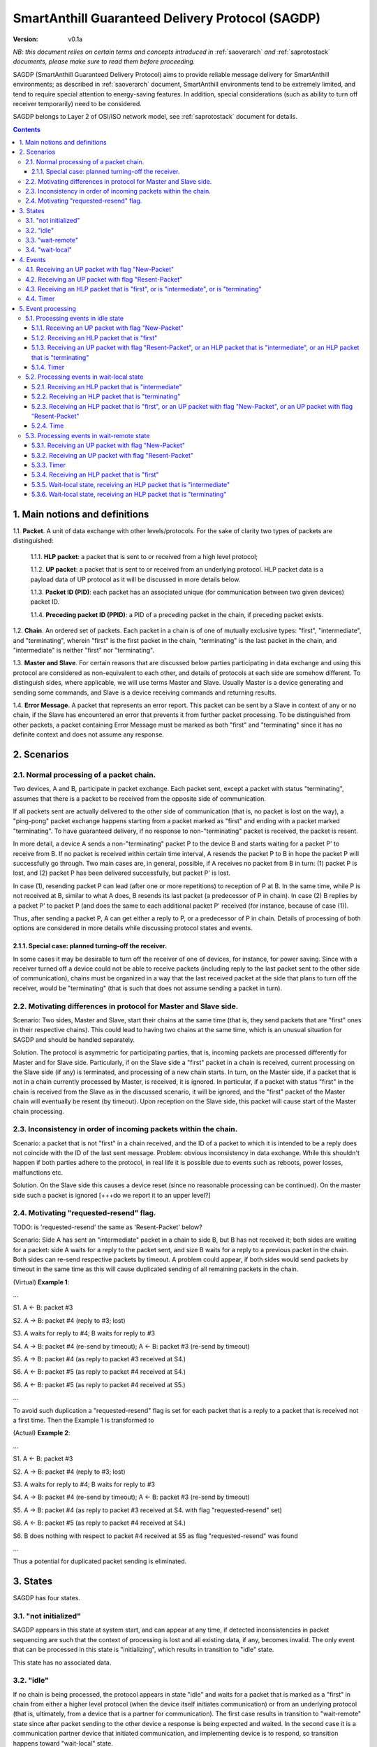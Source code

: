 ..  Copyright (c) 2015, OLogN Technologies AG. All rights reserved.
    Redistribution and use of this file in source (.rst) and compiled
    (.html, .pdf, etc.) forms, with or without modification, are permitted
    provided that the following conditions are met:
        * Redistributions in source form must retain the above copyright
          notice, this list of conditions and the following disclaimer.
        * Redistributions in compiled form must reproduce the above copyright
          notice, this list of conditions and the following disclaimer in the
          documentation and/or other materials provided with the distribution.
        * Neither the name of the OLogN Technologies AG nor the names of its
          contributors may be used to endorse or promote products derived from
          this software without specific prior written permission.
    THIS SOFTWARE IS PROVIDED BY THE COPYRIGHT HOLDERS AND CONTRIBUTORS "AS IS"
    AND ANY EXPRESS OR IMPLIED WARRANTIES, INCLUDING, BUT NOT LIMITED TO, THE
    IMPLIED WARRANTIES OF MERCHANTABILITY AND FITNESS FOR A PARTICULAR PURPOSE
    ARE DISCLAIMED. IN NO EVENT SHALL OLogN Technologies AG BE LIABLE FOR ANY
    DIRECT, INDIRECT, INCIDENTAL, SPECIAL, EXEMPLARY, OR CONSEQUENTIAL DAMAGES
    (INCLUDING, BUT NOT LIMITED TO, PROCUREMENT OF SUBSTITUTE GOODS OR
    SERVICES; LOSS OF USE, DATA, OR PROFITS; OR BUSINESS INTERRUPTION) HOWEVER
    CAUSED AND ON ANY THEORY OF LIABILITY, WHETHER IN CONTRACT, STRICT
    LIABILITY, OR TORT (INCLUDING NEGLIGENCE OR OTHERWISE) ARISING IN ANY WAY
    OUT OF THE USE OF THIS SOFTWARE, EVEN IF ADVISED OF THE POSSIBILITY OF SUCH
    DAMAGE

.. _sagdp:

SmartAnthill Guaranteed Delivery Protocol (SAGDP)
=================================================

:Version:   v0.1a

*NB: this document relies on certain terms and concepts introduced in*
:ref:`saoverarch` *and*
:ref:`saprotostack` *documents, please make sure to read them before proceeding.*

SAGDP (SmartAnthill Guaranteed Delivery Protocol) aims to provide reliable message delivery for SmartAnthill environments; as described in
:ref:`saoverarch` document, SmartAnthill environments tend to be extremely limited, and tend to require special attention to energy-saving features. In addition, special considerations (such as ability to turn off receiver temporarily) need to be considered.

SAGDP belongs to Layer 2 of OSI/ISO network model, see
:ref:`saprotostack` document for details.

.. contents::

1. Main notions and definitions
-------------------------------

1.1. **Packet**. A unit of data exchange with other levels/protocols. For the sake of clarity two types of packets are distinguished:

     1.1.1. **HLP packet**: a packet that is sent to or received from a high level protocol;

     1.1.2. **UP packet**:  a packet that is sent to or received from an underlying protocol. HLP packet data is a payload data of UP protocol as it will be discussed in more details below.

     1.1.3. **Packet ID (PID)**: each packet has an associated unique (for communication between two given devices) packet ID.

     1.1.4.  **Preceding packet ID (PPID)**: a PID of a preceding packet in the chain, if preceding packet exists.

1.2. **Chain**. An ordered set of packets. Each packet in a chain is of one of mutually exclusive types: "first", "intermediate", and "terminating", wherein "first" is the first packet in the chain, "terminating" is the last packet in the chain, and "intermediate" is neither "first" nor "terminating".

1.3. **Master and Slave**. For certain reasons that are discussed below parties participating in data exchange and using this protocol are considered as non-equivalent to each other, and details of protocols at each side are somehow different. To distinguish sides, where applicable, we will use terms Master and Slave. Usually Master is a device generating and sending some commands, and Slave is a device receiving commands and returning results.

1.4. **Error Message**. A packet that represents an error report. This packet can be sent by a Slave in context of any or no chain, if the Slave has encountered an error that prevents it from further packet processing. To be distinguished from other packets, a packet containing Error Message must be marked as both "first" and "terminating" since it has no definite context and does not assume any response.


2. Scenarios
------------

2.1. Normal processing of a packet chain.
^^^^^^^^^^^^^^^^^^^^^^^^^^^^^^^^^^^^^^^^^

Two devices, A and B, participate in packet exchange. Each packet sent, except a packet with status "terminating", assumes that there is a packet to be received from the opposite side of communication.

If all packets sent are actually delivered to the other side of communication (that is, no packet is lost on the way), a  "ping-pong" packet exchange happens starting from a packet marked as "first" and ending with a packet marked "terminating". To have guaranteed delivery, if no response to non-"terminating" packet is received, the packet is resent.

In more detail, a device A sends a non-"terminating" packet P to the device B and starts waiting for a packet P' to receive from B. If no packet is received within certain time interval, A resends the packet P to B in hope the packet P will successfully go through. Two main cases are, in general, possible, if A receives no packet from B in turn: (1) packet P is lost, and (2) packet P has been delivered successfully, but packet P' is lost.

In case (1), resending packet P can lead (after one or more repetitions) to reception of P at B. In the same time, while P is not received at B, similar to what A does, B resends its last packet (a predecessor of P in chain). In case (2) B replies by a packet P' to packet P (and does the same to each additional packet P' received (for instance, because of case (1)).

Thus, after sending a packet P, A can get either a reply to P, or a predecessor of P in chain. Details of processing of both options are considered in more details while discussing protocol states and events.

2.1.1. Special case: planned turning-off the receiver.
''''''''''''''''''''''''''''''''''''''''''''''''''''''

In some cases it may be desirable to turn off the receiver of one of devices, for instance, for power saving. Since with a receiver turned off a device could not be able to receive packets (including reply to the last packet sent to the other side of communication), chains must be organized in a way that the last received packet at the side that plans to turn off the receiver, would be "terminating" (that is such that does not assume sending a packet in turn).

2.2. Motivating differences in protocol for Master and Slave side.
^^^^^^^^^^^^^^^^^^^^^^^^^^^^^^^^^^^^^^^^^^^^^^^^^^^^^^^^^^^^^^^^^^

Scenario: Two sides, Master and Slave, start their chains at the same time (that is, they send packets that are "first" ones in their respective chains). This could lead to having two chains at the same time, which is an unusual situation for SAGDP and should be handled separately.

Solution. The protocol is asymmetric for participating parties, that is, incoming packets are processed differently for Master and for Slave side. Particularly, if on the Slave side a "first" packet in a chain is received, current processing on the Slave side (if any) is terminated, and processing of a new chain starts. In turn, on the Master side, if a packet that is not in a chain currently processed by Master, is received, it is ignored. In particular, if a packet with status "first" in the chain is received from the Slave as in the discussed scenario, it will be ignored, and the "first" packet of the Master chain will eventually be resent (by timeout). Upon reception on the Slave side, this packet will cause start of the Master chain processing.

2.3. Inconsistency in order of incoming packets within the chain.
^^^^^^^^^^^^^^^^^^^^^^^^^^^^^^^^^^^^^^^^^^^^^^^^^^^^^^^^^^^^^^^^^

Scenario: a packet that is not "first" in a chain received, and the ID of a packet to which it is intended to be a reply does not coincide with the ID of the last sent message. Problem: obvious inconsistency in data exchange. While this shouldn't happen if both parties adhere to the protocol, in real life it is possible due to events such as reboots, power losses, malfunctions etc.

Solution. On the Slave side this causes a device reset (since no reasonable processing can be continued). On the master side such a packet is ignored [+++do we report it to an upper level?]

2.4. Motivating "requested-resend" flag.
^^^^^^^^^^^^^^^^^^^^^^^^^^^^^^^^^^^^^^^^

TODO: is 'requested-resend' the same as 'Resent-Packet' below?

Scenario: Side A has sent an "intermediate" packet in a chain to side B, but B has not received it; both sides are waiting for a packet: side A waits for a reply to the packet sent, and size B waits for a reply to a previous packet in the chain. Both sides can re-send respective packets by timeout. A problem could appear, if both sides would send packets by timeout in the same time as this will cause duplicated sending of all remaining packets in the chain.

(Virtual) **Example 1**:

...

S1. A <- B: packet #3

S2. A -> B: packet #4 (reply to #3; lost)

S3. A waits for reply to #4; B waits for reply to #3

S4. A -> B: packet #4 (re-send by timeout); A <- B: packet #3 (re-send by timeout)

S5. A -> B: packet #4 (as reply to packet #3 received at S4.)

S6. A <- B: packet #5 (as reply to packet #4 received at S4.)

S6. A <- B: packet #5 (as reply to packet #4 received at S5.)

...

To avoid such duplication a "requested-resend" flag is set for each packet that is a reply to a packet that is received not a first time. Then the Example 1 is transformed to

(Actual) **Example 2**:

...

S1. A <- B: packet #3

S2. A -> B: packet #4 (reply to #3; lost)

S3. A waits for reply to #4; B waits for reply to #3

S4. A -> B: packet #4 (re-send by timeout); A <- B: packet #3 (re-send by timeout)

S5. A -> B: packet #4 (as reply to packet #3 received at S4. with flag "requested-resend" set)

S6. A <- B: packet #5 (as reply to packet #4 received at S4.)

S6. B does nothing with respect to packet #4 received at S5 as flag "requested-resend" was found

...

Thus a potential for duplicated packet sending is eliminated.



3. States
---------

SAGDP has four states.

3.1. "not initialized"
^^^^^^^^^^^^^^^^^^^^^^
SAGDP appears in this state at system start, and can appear at any time, if detected inconsistencies in packet sequencing are such that the context of processing is lost and all existing data, if any, becomes invalid. The only event that can be processed in this state is "initializing", which results in transition to "idle" state.

This state has no associated data.

3.2. "idle"
^^^^^^^^^^^
If no chain is being processed, the protocol appears in state "idle" and waits for a packet that is marked as a "first" in chain from either a higher level protocol (when the device itself initiates communication) or from an underlying protocol (that is, ultimately, from a device that is a partner for communication). The first case results in transition to "wait-remote" state since after packet sending to the other device a response is being expected and waited. In the second case it is a communication partner device that initiated communication, and implementing device is to respond, so transition happens toward "wait-local" state.

Idle state has no associated data.

3.3. "wait-remote"
^^^^^^^^^^^^^^^^^^
When a packet is sent to the communication partner device, a reply packet is expected, and the protocol is in "wait-remote" state. With respect to chain ordering two types of packets can arrive: a reply to the packet sent (which means, in particular, that the last sent packet has been received by a communication partner device), and a previously received packet (which means that the last sent packet has not been delivered successfully). In the first case the payload of the received packet is forwarded to the higher level protocol for processing, and SAGDP transits to "wait-local" state waiting for the reply from the higher level. In the second case a last sent packet is resent, and the protocol remains in the same "wait-remote" state.

Another event that can happen in this state is a timer event. If nothing is received from a communication partner device within certain time period from the last packet has been sent, a last sent packet should be resent. Timer event happens after expiration of that time period. The protocol remains in the same "wait-remote" state after timer event.

"Wait-remote" has the following associated data:

- last sent packet (LSP);
- last sent packet ID (LSPID);
- length of time interval between re-send attempts (RSP).

LSP is used for packet resending, and RSP is used to set timer. LSPID is used to check whether an incoming packet is a reply to the last sent packet by comparison of LSPID with PPID of the received packet.

3.4. "wait-local"
^^^^^^^^^^^^^^^^^
When payload data of a new packet received from the underlying protocol (and thus, ultimately, from a communication partner device) is forwarded to the higher level protocol, SAGDP starts waiting for a reply from a higher level, and stays in "wait-local" state. In this state the only legitimate event is receiving a packet from a higher level that is not marked as a "first" in chain.

"Wait-local" has the following associated data:
- last received packet unique identifier (LRPID),
which is to be added to the header of a packet that is to be forwarded to underlying protocol as an indication to which packet in chain the current packet serves as a reply.

4. Events
---------

All events may be separated into three groups: (1) getting a packet from an underlying protocol (UP packet), (2) getting a packet  from a higher level protocol (HLP packet), and (3) timer event.

Here is a full list of events.

4.1. Receiving an UP packet with flag "New-Packet"
^^^^^^^^^^^^^^^^^^^^^^^^^^^^^^^^^^^^^^^^^^^^^^^^^^
A packet that has not been received ever before arrives. Unless an error in chaining happened, it is either the first in a new chain, or a reply of a communication partner to the last sent packet. This event is initiated by an underlying protocol. In general, a payload of this packet is to be extracted and passed to a higher level protocol.

4.2. Receiving an UP packet with flag "Resent-Packet"
^^^^^^^^^^^^^^^^^^^^^^^^^^^^^^^^^^^^^^^^^^^^^^^^^^^^^
A packet that is identical to last received packet arrives. Regularly it can happen, if a communication partner has not received the last sent packet. This event is initiated by an underlying protocol. In general, a last sent

4.3. Receiving an HLP packet that is "first", or is "intermediate", or is "terminating"
^^^^^^^^^^^^^^^^^^^^^^^^^^^^^^^^^^^^^^^^^^^^^^^^^^^^^^^^^^^^^^^^^^^^^^^^^^^^^^^^^^^^^^^

TODO: pls check that the intended meaning didn't change

A packet from an higher level protocol has been received with a respective status in chain. This packet is to be pre-processed and passed to an underlying protocol to be ultimately sent to a communication partner device.

4.4. Timer
^^^^^^^^^^
In the context of SAGDP timer event is used for packet resending, if a response has not been received within certain time.


5. Event processing
-------------------

In short, to process events from the first group (receiving an UP packet) the protocol should be in either "idle" or "wait-remote" state. To process events from the second group (receiving an HLP packet) the protocol should be in either "idle" or "wait-local" state. To process timer events the protocol should be in "wait-remote" state. Detailed description is placed below.

5.1. Processing events in idle state
^^^^^^^^^^^^^^^^^^^^^^^^^^^^^^^^^^^^

In idle state SAGDP is ready to accept a packet marked as "first" from either underlying or higher level protocol.

5.1.1. Receiving an UP packet with flag "New-Packet"
''''''''''''''''''''''''''''''''''''''''''''''''''''

Processing of this event is different at Mater's and Slave's side in a part when the packet is not a subsequent packet within a current chain.

**At Master's side**, processing depends on the status of the packet in chain.
  * Error Message: payload of the packet is reported to a higher level protocol with its status, and SAGDP changes its state to idle.
  * "First": packet PID is saved as a current value of LRPID, payload of the packet is reported to a higher level protocol with its status, and SAGDP changes its state to wait-local.
  * "Intermediate": unexpected, ignored [+++check]
  * "Terminating": unexpected, ignored [+++check]

**At Slave side**,
  * "First": packet PID is saved as a current value of LRPID, payload of the packet is reported to a higher level protocol with its status, and SAGDP changes its state to wait-local.
  * Error Message, "Intermediate", "Terminating": unexpected; system must send a packet with Error Message to its communication partner and then to transit to "not initialized" state thus invalidating all current data.

5.1.2. Receiving an HLP packet that is "first"
''''''''''''''''''''''''''''''''''''''''''''''

The value of LSPID is incremented. An UP packet is formed wherein HLP packet becomes a payload data, and a header contains flags regarding the position of the packet in chain ("is-first" flag is set, "is-last" is not set) and the packet PID that is equal to LSPID. The UP packet is saved as LSP. Timer is set to RSP. The UP packet is sent to the underlying protocol. SAGDP changes its state to "wait-remote".

5.1.3. Receiving an UP packet with flag "Resent-Packet", or an HLP packet that is "intermediate", or an HLP packet that is "terminating"
''''''''''''''''''''''''''''''''''''''''''''''''''''''''''''''''''''''''''''''''''''''''''''''''''''''''''''''''''''''''''''''''''''''''

TODO: pls check that the intended meaning didn't change

If any of these events happen in idle state, consistency of data processing is broken. If implemented on Master, an error must e reported to the higher level protocol, and SAGDP transits to "idle" state. If implemented on Slave, system must send a packet with Error Message to its communication partner and then to transit to "not initialized" state thus invalidating all current data.

5.1.4. Timer
''''''''''''

Ignored in this state.

5.2. Processing events in wait-local state
^^^^^^^^^^^^^^^^^^^^^^^^^^^^^^^^^^^^^^^^^^
In wait-local state SAGDP waits from a higher level protocol for a packet that is not a "first" in the chain.

5.2.1. Receiving an HLP packet that is "intermediate"
'''''''''''''''''''''''''''''''''''''''''''''''''''''

The value of LSPID is incremented. An UP packet is formed wherein HLP packet becomes a payload data, and a header contains flags regarding the position of the packet in chain ("is-first" flag is not set, "is-last" is not set) and the packet PID that is equal to LSPID. The UP packet is saved as LSP. Timer is set to RSP. The UP packet is sent to the underlying protocol. SAGDP changes its state to "wait-remote".

5.2.2. Receiving an HLP packet that is "terminating"
''''''''''''''''''''''''''''''''''''''''''''''''''''

The value of LSPID is incremented. An UP packet is formed wherein HLP packet becomes a payload data, and a header contains flags regarding the position of the packet in chain ("is-first" flag is not set, "is-last" is set) and the packet PID that is equal to LSPID. The UP packet is sent to the underlying protocol. SAGDP changes its state to "idle".

5.2.3. Receiving an HLP packet that is "first", or an UP packet with flag "New-Packet", or an UP packet with flag "Resent-Packet"
'''''''''''''''''''''''''''''''''''''''''''''''''''''''''''''''''''''''''''''''''''''''''''''''''''''''''''''''''''''''''''''''''

TODO: pls check that the intended meaning didn't change

If any of these events happen in idle (TODO: idle??) state, consistency of data processing is broken. If implemented on Master, an error must e reported to the higher level protocol, and SAGDP transits to "idle" state. If implemented on Slave, system must send a packet with Error Message to its communication partner and then to transit to "not initialized" state thus invalidating all current data.

5.2.4. Time
'''''''''''

Ignored in this state.

5.3. Processing events in wait-remote state
^^^^^^^^^^^^^^^^^^^^^^^^^^^^^^^^^^^^^^^^^^^

5.3.1. Receiving an UP packet with flag "New-Packet"
''''''''''''''''''''''''''''''''''''''''''''''''''''

Processing of this event is different at Mater's and Slave's side in a part when the packet is not a subsequent packet within a current chain.

**At Master's side**, processing depends on the status of the packet in chain.
  * Error Message: payload of the packet is reported to a higher level protocol with its status, and SAGDP changes its state to idle.
  * "First":  unexpected, ignored [+++check]
  * "Intermediate": chain consistency is verified by comparison of PPID of the packet with LSPID.
     * PPID is equal to LSPID (received packet is a response to the last sent packet): packet PID is saved as a current value of LRPID, payload of the packet is reported to a higher level protocol with its status in chain, and SAGDP changes its state to wait-local.
     * PPID is not equal to LSPID (chain is broken): the packet is ignored.
  * "Terminating": chain consistency is verified by comparison of PPID of the packet with LSPID.
     * PPID is equal to LSPID (received packet is a response to the last sent packet): payload of the packet is reported to a higher level protocol with its status in chain, and SAGDP changes its state to idle.
     * PPID is not equal to LSPID (chain is broken): the packet is ignored  [+++check]

**At Slave side**,
  * Error Message, "First": unexpected; system must send a packet with Error Message to its communication partner and then to transit to "not initialized" state thus invalidating all current data.
  * "Intermediate": chain consistency is verified by comparison of PPID of the packet with LSPID.
     * PPID is equal to LSPID (received packet is a response to the last sent packet): packet PID is saved as a current value of LRPID, payload of the packet is reported to a higher level protocol with its status in chain, and SAGDP changes its state to wait-local.
     * PPID is not equal to LSPID (chain is broken): system must send a packet with Error Message to its communication partner and then to transit to "not initialized" state thus invalidating all current data.
  * "Terminating": chain consistency is verified by comparison of PPID of the packet with LSPID.
     * PPID is equal to LSPID (received packet is a response to the last sent packet): payload of the packet is reported to a higher level protocol with its status in chain, and SAGDP changes its state to idle.
     * PPID is not equal to LSPID (chain is broken): system must send a packet with Error Message to its communication partner and then to transit to "not initialized" state thus invalidating all current data.

5.3.2. Receiving an UP packet with flag "Resent-Packet"
'''''''''''''''''''''''''''''''''''''''''''''''''''''''

The LSP is sent to the underlying protocol. Timer is set to RSP.

5.3.3. Timer
''''''''''''

The LSP is sent to the underlying protocol. Timer is set to RSP.

5.3.4. Receiving an HLP packet that is "first"
''''''''''''''''''''''''''''''''''''''''''''''
5.3.5. Wait-local state, receiving an HLP packet that is "intermediate"
'''''''''''''''''''''''''''''''''''''''''''''''''''''''''''''''''''''''
5.3.6. Wait-local state, receiving an HLP packet that is "terminating"
''''''''''''''''''''''''''''''''''''''''''''''''''''''''''''''''''''''

TODO: is it 'wait-remote', 'wait-local', or 'idle'??

If any of these events happen in idle state, consistency of data processing is broken. If implemented on Master, an error must e reported to the higher level protocol, and SAGDP transits to "idle" state. If implemented on Slave, system must send a packet with Error Message to its communication partner and then to transit to "not initialized" state thus invalidating all current data.





[+++ processing around "requested-resend" flag]



... [work in progress]
